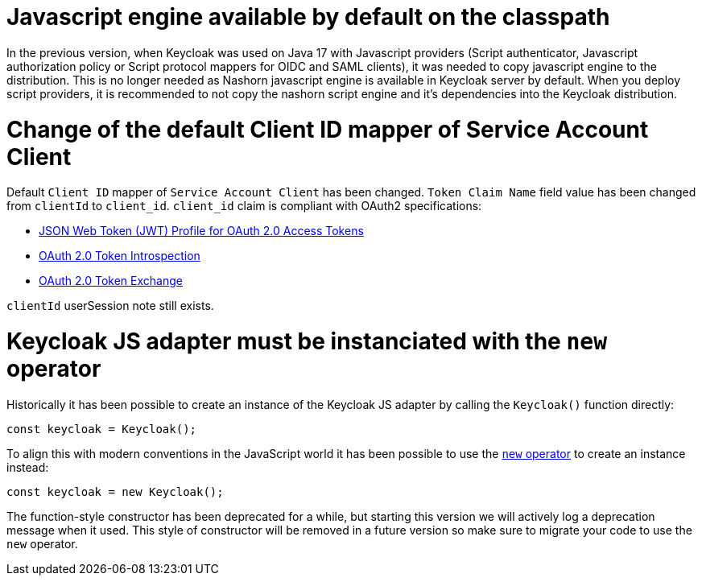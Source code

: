 = Javascript engine available by default on the classpath

In the previous version, when Keycloak was used on Java 17 with Javascript providers (Script authenticator, Javascript authorization policy or Script protocol mappers for OIDC and SAML clients),
it was needed to copy javascript engine to the distribution. This is no longer needed as Nashorn javascript engine is available in Keycloak server by default. When you deploy script providers,
it is recommended to not copy the nashorn script engine and it's dependencies into the Keycloak distribution.

= Change of the default Client ID mapper of Service Account Client

Default `Client ID` mapper of `Service Account Client` has been changed. `Token Claim Name` field value has been changed from `clientId` to `client_id`.
`client_id` claim is compliant with OAuth2 specifications:

- https://datatracker.ietf.org/doc/html/rfc9068#section-2.2[JSON Web Token (JWT) Profile for OAuth 2.0 Access Tokens]
- https://www.rfc-editor.org/rfc/rfc7662#section-2.2[OAuth 2.0 Token Introspection]
- https://datatracker.ietf.org/doc/html/rfc8693#section-4.3[OAuth 2.0 Token Exchange]

`clientId` userSession note still exists.

= Keycloak JS adapter must be instanciated with the `new` operator

Historically it has been possible to create an instance of the Keycloak JS adapter by calling the `Keycloak()` function directly:

[source,javascript]
----
const keycloak = Keycloak();
----

To align this with modern conventions in the JavaScript world it has been possible to use the https://developer.mozilla.org/en-US/docs/Web/JavaScript/Reference/Operators/new[`new` operator] to create an instance instead:

[source,javascript]
----
const keycloak = new Keycloak();
----

The function-style constructor has been deprecated for a while, but starting this version we will actively log a deprecation message when it used. This style of constructor will be removed in a future version so make sure to migrate your code to use the `new` operator.
